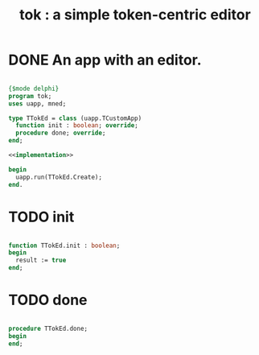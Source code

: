 #+title: tok : a simple token-centric editor

* DONE An app with an editor.

#+begin_src pascal :tangle ".gen/tok.pas" :comments both :padline yes :noweb tangle

  {$mode delphi}
  program tok;
  uses uapp, mned;

  type TTokEd = class (uapp.TCustomApp)
    function init : boolean; override;
    procedure done; override;
  end;

  <<implementation>>

  begin
    uapp.run(TTokEd.Create);
  end.

#+end_src


* TODO init

#+name: implementation
#+begin_src pascal

  function TTokEd.init : boolean;
  begin
    result := true
  end;

#+end_src

* TODO done

#+name: implementation
#+begin_src pascal

  procedure TTokEd.done;
  begin
  end;

#+end_src
